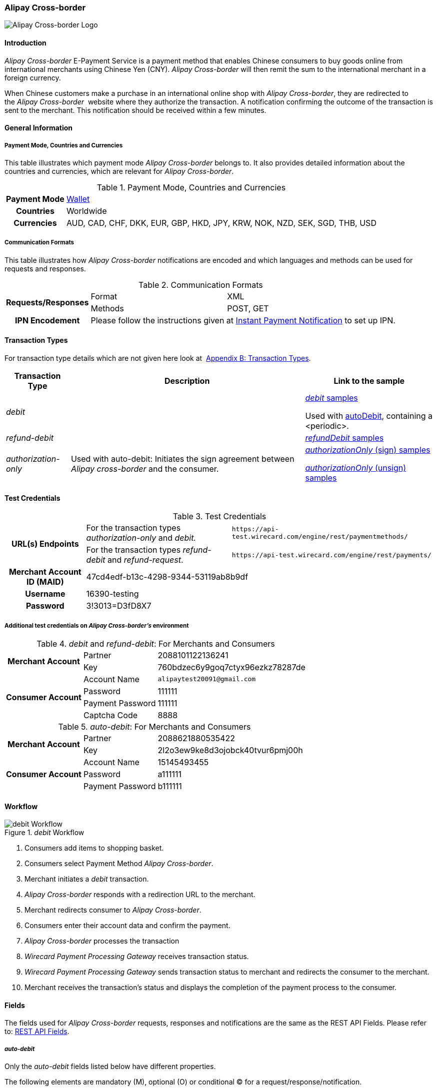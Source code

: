 [#API_AlipayCrossBorder]
=== Alipay Cross-border

image::images/11-02-Alipay-Cross-border/AlipayCrossborder_logo.jpg[Alipay Cross-border Logo]

[#API_AlipayCrossBorder_Introduction]
==== Introduction

_Alipay Cross-border_ E-Payment Service is a payment method that enables
Chinese consumers to buy goods online from international merchants using
Chinese Yen (CNY). _Alipay Cross-border_ will then remit the sum to the
international merchant in a foreign currency.

When Chinese customers make a purchase in an international online shop
with _Alipay Cross-border_, they are redirected to the _Alipay Cross-border_ 
website where they authorize the transaction. A
notification confirming the outcome of the transaction is sent to the
merchant. This notification should be received within a few minutes.

[#API_AlipayCrossBorder_Introduction_General]
==== General Information

[#API_AlipayCrossBorder_Introduction_General_PaymentMode]
===== Payment Mode, Countries and Currencies

This table illustrates which payment mode _Alipay Cross-border_ belongs
to. It also provides detailed information about the countries and
currencies, which are relevant for _Alipay Cross-border_.

.Payment Mode, Countries and Currencies
[%autowidth, cols="h,"]
|===
|Payment Mode |<<PaymentMethods_Overview_Wallet, Wallet>>
|Countries |Worldwide
|Currencies |AUD, CAD, CHF, DKK, EUR, GBP, HKD, JPY, KRW, NOK, NZD,
SEK, SGD, THB, USD
|===

[#API_AlipayCrossBorder_Introduction_General_CommunicationFormats]
===== Communication Formats

This table illustrates how _Alipay Cross-border_ notifications are
encoded and which languages and methods can be used for requests and
responses.

.Communication Formats
[%autowidth]
|===
.2+h|Requests/Responses | Format | XML
                        | Methods | POST, GET
h|IPN Encodement      2+| Please follow the instructions given at
<<GeneralPlatformFeatures_IPN_NotificatonExample_Alternative, Instant Payment Notification>> to set up IPN.
|===

[#API_AlipayCrossBorder_TransactionTypes]
==== Transaction Types

For transaction type details which are not given here look at 
<<AppendixB, Appendix B: Transaction Types>>.

[%autowidth]
|===
|Transaction Type |Description |Link to the sample

|_debit_          |        | <<API_AlipayCrossBorder_Samples_General_debit, _debit_ samples>>

Used with
<<API_AlipayCrossBorder_Samples_autoDebit_debit(with<periodic>), autoDebit>>,
containing a <periodic>.

|_refund-debit_ | 
|<<API_AlipayCrossBorder_Samples_General_refundDebit, _refundDebit_ samples>>

|_authorization-only_ |Used with auto-debit: Initiates the sign
agreement between _Alipay cross-border_ and the consumer. |
<<API_AlipayCrossBorder_Samples_autoDebit_authorizationOnly(Sign), _authorizationOnly_ (sign) samples>>

<<API_AlipayCrossBorder_Samples_autoDebit_authorizationOnly(Unsign),_authorizationOnly_ (unsign) samples>>
|===

[#AlipayCrossBorder_TestCredentials]
==== Test Credentials

.Test Credentials
[%autowidth]
|===
.2+h|URL(s) Endpoints |For the transaction types _authorization-only_ and _debit._ |``\https://api-test.wirecard.com/engine/rest/paymentmethods/``
|For the transaction types _refund-debit_ and _refund-request_. |``\https://api-test.wirecard.com/engine/rest/payments/``
h|Merchant Account ID (MAID)
2+|47cd4edf-b13c-4298-9344-53119ab8b9df
h|Username
2+|16390-testing
h|Password
2+|3!3013=D3fD8X7
|===

[#API_AlipayCrossBorder_TestCredentials_Additional]
===== Additional test credentials on _Alipay Cross-border's_ environment

._debit_ and _refund-debit_: For Merchants and Consumers
[%autowidth, column= "h,"]
|===
.2+h|Merchant Account |Partner |2088101122136241
|Key
|760bdzec6y9goq7ctyx96ezkz78287de
.4+h|Consumer Account
|Account Name
|``\alipaytest20091@gmail.com``
|Password
|111111
|Payment Password
|111111
|Captcha Code
|8888
|===

._auto-debit_: For Merchants and Consumers
[%autowidth]
|===
.2+h|Merchant Account |Partner |2088621880535422
|Key
|2l2o3ew9ke8d3ojobck40tvur6pmj00h
.3+h|Consumer Account
|Account Name
|15145493455
|Password
|a111111
|Payment Password
|b111111
|===

[#API_AlipayCrossBorder_Workflow]
==== Workflow

._debit_ Workflow
image::images/11-02-Alipay-Cross-border/AlipayCB_debit_Workflow.png[debit Workflow]

. Consumers add items to shopping basket.
. Consumers select Payment Method _Alipay Cross-border_.
. Merchant initiates a _debit_ transaction.
. _Alipay Cross-border_ responds with a redirection URL to the merchant.
. Merchant redirects consumer to _Alipay Cross-border_.
. Consumers enter their account data and confirm the payment.
. _Alipay Cross-border_ processes the transaction
. _Wirecard Payment Processing Gateway_ receives transaction status.
. _Wirecard Payment Processing Gateway_ sends transaction status to merchant and
redirects the consumer to the merchant.
. Merchant receives the transaction's status and displays the
completion of the payment process to the consumer.
//-

[#API_AlipayCrossBorder_Fields]
==== Fields

The fields used for _Alipay Cross-border_ requests, responses and
notifications are the same as the REST API Fields. Please refer to:
<<RestApi_Fields, REST API Fields>>. 

[#API_AlipayCrossBorder_Fields_autoDebit]
===== _auto-debit_

Only the _auto-debit_ fields listed below have different properties.

The following elements are mandatory (M), optional (O) or conditional
(C) for a request/response/notification.

[%autowidth]
|===
|Field | Cardinality | Datatype | Size | Description

|periodic/periodic-type |M |xs:string |15 |Periodic type value can only
be _recurring._

|periodic/sequence-type |M |xs:string |15 |Sequence type value can be
_first_, _recurring_ or _final_ depending on transaction type.
|===

[#API_AlipayCrossBorder_Features]
==== Features

[#API_AlipayCrossBorder_Features_MobilePaymentService]
===== Mobile Payment Service

The merchant can use the parameter _entry mode_ to route the process
directly to the mobile endpoint.

When using ReST API the provision of the mobile endpoint has to be
indicated in the paramenter _entry mode_ with each request.

When using HPP/EPP _Wirecard Payment Processing Gateway_ detects the device in use
automatically and displays the corresponding payment page.

Merchants using HPP/EPP can overwrite the auto detect function. They
must send the paramenter _entry mode_ in each request.

[#API_AlipayCrossBorder_Features_MobilePaymentService_Customizing]
====== Customizing

Use the Provider Parameter *connector.wap.autodetect* to customize the
activation of the layout type. The layout can either be _mobile_ or
_desktop_.

When the parameter is set to _true_, it depends on the value of the
_entry mode_, set by the merchant.

When the parameter is set to _false_, all payment processes will
activate the desktop layout.

[#API_AlipayCrossBorder_Features_MobilePaymentService_Overview]
====== Overview

When Provider Parameter *connector.wap.autodetect* is set to _true_.

[%autowidth]
|===
3+|Attribute |REST API |HPP/EPP

|Name |Attribute Sent? |Value |   |
.3+|entry-mode (ReST API) +
entry_mode (HPP/EPP)
|no  |Activates desktop layout. |Detects device type automatically
|yes |mcommerce |Activates layout for mobile payment. |Activates layout for mobile payment.
|yes |<<API_Fields_Payment, other value>> or no value |Every other value activates desktop layout. |Every other value activates desktop layout.
|===

For further questions, please contact your <<ContactUs, sales manager>>.

[#API_AlipayCrossBorder_Features_autoDebit]
===== _auto-debit_

The _auto-debit_ service is used for enabling consumers using _Alipay
Cross-border_ to make recurring purchases (subject to _Alipay
Cross-border_ confirmation of authorization). Merchants initiate a
request for collecting payments from consumers in accordance with
_Alipay Cross-border's auto-debit_ Service Agreement.

[#API_AlipayCrossBorder_Features_autoDebit_Workflow]
====== Workflow

._auto-debit_ Workflow
image::images/11-02-Alipay-Cross-border/AlipayCB_auto-debit_Workflow.png[Alipay Cross-border auto-debit_Workflow,height=250]

. The consumer selects the payment method _Alipay Cross-border_.
. The merchant requests the consumer to sign in to _Alipay
Cross-border_.
. WPG requests a redirect URL from _Alipay Cross-border_.
. _Alipay Cross-border_ generates a redirect URL and sends it to WPG.
. WPG forwards the redirect URL to the merchant.
. The merchant redirects the consumer to _Alipay Cross-border_.
. The consumer enters his access key and the password.
. _Alipay Cross-border_ confirms the consumer's access credentials.
. WPG forwards the confirmation to the merchant and redirects the
consumer to the merchant's shop.
. The merchant displays the confirmation page to the consumer.
. If the merchant offers recurring payments, the merchant initiates an
auto-debit request to WPPG.
. WPG forwards this request to _Alipay Cross-border_.
. _Alipay Cross-border_ processes the payment and sends a payment
notification to the consumer.

[#API_AlipayCrossBorder_Samples]
==== Samples

_Alipay Cross-border_ returns coded payment method URLs in the response!

When you perform a test transaction, the <``payment-method-url``> that
is returned in the XML response is encoded and cannot be used directly.
You must decode the URL first to link to the correct page. You can use
any tool that decodes URLs. Maybe you want to try Coder's Toolbox,
available at:
https://coderstoolbox.net/string/#!encoding=xml&action=decode&charset=us_ascii.

[#API_AlipayCrossBorder_Samples_General]
===== General

[#API_AlipayCrossBorder_Samples_General_debit]
====== _debit_

._debit_ Request (Successful)

[source,xml]
----
<?xml version="1.0" encoding="utf-8" standalone="yes"?>
<payment xmlns="http://www.elastic-payments.com/schema/payment">
      <payment-methods>
          <payment-method name="alipay-xborder" />
      </payment-methods>
      <merchant-account-id>47cd4edf-b13c-4298-9344-53119ab8b9df</merchant-account-id>
      <request-id>31b5bee8-cea9-4037-b604-4401a063dab1</request-id>
      <transaction-type>debit</transaction-type>
      <requested-amount currency="USD">2.22</requested-amount>
      <order-number>180528105918955</order-number>
      <order-detail>Test product 001</order-detail>
      <ip-address>127.0.0.1</ip-address>
      <locale>en</locale>
      <account-holder>
          <first-name>Max</first-name>
          <last-name>Cavalera</last-name>
          <email>max.cavalera@wirecard.com</email>
      </account-holder>
   <cancel-redirect-url>https://demoshop-test.wirecard.com/demoshop/#!/cancel</cancel-redirect-url>
   <success-redirect-url>https://demoshop-test.wirecard.com/demoshop/#!/success</success-redirect-url>
   <fail-redirect-url>https://demoshop-test.wirecard.com/demoshop/#!/error</fail-redirect-url>
</payment>
----

._debit_ Response (Successful)

[source,xml]
----
<?xml version="1.0" encoding="utf-8" standalone="yes"?>
<payment xmlns="http://www.elastic-payments.com/schema/payment" xmlns:ns2="http://www.elastic-payments.com/schema/epa/transaction">
   <merchant-account-id>47cd4edf-b13c-4298-9344-53119ab8b9df</merchant-account-id>
   <transaction-id>2cc70f39-4d50-4c1a-9566-b8a5422e00ed</transaction-id>
   <request-id>31b5bee8-cea9-4037-b604-4401a063dab1</request-id>
   <transaction-type>debit</transaction-type>
   <transaction-state>success</transaction-state>
   <completion-time-stamp>2018-05-28T08:59:19.000Z</completion-time-stamp>
   <statuses>
      <status code="201.0000" description="The resource was successfully created." severity="information" />
   </statuses>
   <requested-amount currency="USD">2.22</requested-amount>
   <account-holder>
      <first-name>Max</first-name>
      <last-name>Cavalera</last-name>
      <email>max.cavalera@wirecard.com</email>
   </account-holder>
   <ip-address>127.0.0.1</ip-address>
   <order-number>180528105918955</order-number>
   <order-detail>Test product 001</order-detail>
   <payment-methods>
      <payment-method url="https://openapi.alipaydev.com/gateway.do?sign_type=MD5&amp;partner=2088101122136241&amp;service=create_forex_trade&amp;notify_url=https%3A%2F%2Fapi-test.wirecard.com%3A443%2Fengine%2Fnotification%2Falipay-xborder%2F&amp;return_url=https%3A%2F%2Fapi-test.wirecard.com%3A443%2Fengine%2Fnotification%2Falipay-xborder%2Fredirect%2F2cc70f39-4d50-4c1a-9566-b8a5422e00ed%2F&amp;out_trade_no=2cc70f39-4d50-4c1a-9566-b8a5422e00ed&amp;subject=180528105918955&amp;total_fee=2.22&amp;currency=USD&amp;secondary_merchant_id=0000003173B0F907&amp;secondary_merchant_name=testing-merchant&amp;secondary_merchant_industry=4555&amp;order_gmt_create=2018-05-28+16%3A59%3A19&amp;order_valid_time=21600&amp;timeout_rule=12h&amp;body=Test+product+001&amp;sign=2a95b723ee0c59eb4d6e320dd4abc558" name="alipay-xborder" />
   </payment-methods>
   <cancel-redirect-url>https://demoshop-test.wirecard.com/demoshop/#!/cancel</cancel-redirect-url>
   <fail-redirect-url>https://demoshop-test.wirecard.com/demoshop/#!/error</fail-redirect-url>
   <success-redirect-url>https://demoshop-test.wirecard.com/demoshop/#!/success</success-redirect-url>
   <locale>en</locale>
</payment>
----


[#API_AlipayCrossBorder_Samples_General_refundDebit]
====== _refund-debit_

._refund-debit_ Request (Successful)

[source,xml]
----
<?xml version="1.0" encoding="utf-8" standalone="yes"?>
<payment xmlns="http://www.elastic-payments.com/schema/payment">
    <merchant-account-id>47cd4edf-b13c-4298-9344-53119ab8b9df</merchant-account-id>
    <request-id>88bba544-5d77-4f52-9b43-531642b2543f</request-id>
    <transaction-type>refund-debit</transaction-type>
    <parent-transaction-id>${former debit transaction}</parent-transaction-id>
    <ip-address>127.0.0.1</ip-address>
    <payment-methods>
        <payment-method name="alipay-xborder" />
    </payment-methods>
</payment>
----

._refund-debit_ Response (Successful)

[source,xml]
----
<?xml version="1.0" encoding="utf-8" standalone="yes"?>
<payment xmlns="http://www.elastic-payments.com/schema/payment" xmlns:ns2="http://www.elastic-payments.com/schema/epa/transaction" self="https://api-test.wirecard.com:443/engine/rest/merchants/47cd4edf-b13c-4298-9344-53119ab8b9df/payments/66382a82-e48d-4c7c-a644-2ce3f91eeb5e">
   <merchant-account-id ref="https://api-test.wirecard.com:443/engine/rest/config/merchants/47cd4edf-b13c-4298-9344-53119ab8b9df">47cd4edf-b13c-4298-9344-53119ab8b9df</merchant-account-id>
   <transaction-id>66382a82-e48d-4c7c-a644-2ce3f91eeb5e</transaction-id>
   <request-id>5ae58f7c-7922-4486-baf8-33276120fd29</request-id>
   <transaction-type>refund-debit</transaction-type>
   <transaction-state>success</transaction-state>
   <completion-time-stamp>2018-05-28T09:14:57.000Z</completion-time-stamp>
   <statuses>
      <status code="201.0000" description="alipay-xborder:The resource was successfully created." severity="information" />
   </statuses>
   <requested-amount currency="USD">1.23</requested-amount>
   <parent-transaction-id>a9bbf42e-ed7a-4b0a-8111-511747d3b762</parent-transaction-id>
   <account-holder>
      <first-name>Max</first-name>
      <last-name>Cavalera</last-name>
      <email>max.cavalera@wirecard.com</email>
   </account-holder>
   <ip-address>127.0.0.1</ip-address>
   <order-number>180528105415146</order-number>
   <order-detail>Test product 001</order-detail>
   <payment-methods>
      <payment-method name="alipay-xborder" />
   </payment-methods>
   <parent-transaction-amount currency="USD">1.230000</parent-transaction-amount>
   <api-id>elastic-api</api-id>
   <cancel-redirect-url>https://demoshop-test.wirecard.com/demoshop/#!/cancel</cancel-redirect-url>
   <fail-redirect-url>https://demoshop-test.wirecard.com/demoshop/#!/error</fail-redirect-url>
   <success-redirect-url>https://demoshop-test.wirecard.com/demoshop/#!/success</success-redirect-url>
   <locale>en</locale>
</payment>
----

[#API_AlipayCrossBorder_Samples_autoDebit]
===== _auto-debit_

[#API_AlipayCrossBorder_Samples_autoDebit_authorizationOnly(Sign)]
====== _authorization-only_ (Sign Agreement)

._authorization-only_ (Sign) Request (Successful)

[source,xml]
----
<payment xmlns="http://www.elastic-payments.com/schema/payment">
   <merchant-account-id>09383431-11cf-4eab-9905-a0a84f3c89e0</merchant-account-id>
   <request-id>2003495d-5d8b-4afc-9787-860e6713b8f8</request-id>
   <transaction-type>authorization-only</transaction-type>
   <requested-amount currency="USD">0.00</requested-amount>
   <order-detail>XBOX</order-detail>
   <periodic>
      <periodic-type>recurring</periodic-type>
      <sequence-type>first</sequence-type>
   </periodic>
   <ip-address>127.0.0.1</ip-address>
   <payment-methods>
   <payment-method name="alipay-xborder"/>
   </payment-methods>
</payment>
----

._get-url (Sign) Response (Successful)

[source,xml]
----
<payment xmlns="http://www.elastic-payments.com/schema/payment" xmlns:ns2="http://www.elastic-payments.com/schema/epa/transaction">
   <merchant-account-id>09383431-11cf-4eab-9905-a0a84f3c89e0</merchant-account-id>
   <transaction-id>417c2896-c33d-46c4-99a0-2c6e4bf07873</transaction-id>
   <request-id>2003495d-5d8b-4afc-9787-860e6713b8f8-get-url</request-id>
   <transaction-type>get-url</transaction-type>
   <transaction-state>success</transaction-state>
   <completion-time-stamp>2018-09-05T19:12:39.000Z</completion-time-stamp>
   <statuses>
      <status code="201.0000" description="The resource was successfully created." severity="information"/>
   </statuses>
   <requested-amount currency="USD">0.00</requested-amount>
   <ip-address>127.0.0.1</ip-address>
   <order-detail>XBOX</order-detail>
   <payment-methods>
      <payment-method url="https://openapi.alipaydev.com/gateway.do?_input_charset=utf-8&amp;access_info=%7B%22channel%22%3A%22PC%22%7D&amp;external_sign_no=417c2896-c33d-46c4-99a0-2c6e4bf07873&amp;notify_url=https%3A%2F%2Fdev.thesolution.com%2Fengine%2Fnotification%2Falipay-xborder%2F&amp;partner=2088621880535422&amp;product_code=GENERAL_WITHHOLDING_P&amp;return_url=https%3A%2F%2Fdev.thesolution.com%2Fengine%2Fnotification%2Falipay-xborder%2Fredirect%2F417c2896-c33d-46c4-99a0-2c6e4bf07873%2F&amp;sales_product_code=FOREX_GENERAL_WITHHOLDING&amp;scene=INDUSTRY%7CMEDICAL&amp;service=alipay.dut.customer.agreement.page.sign&amp;sign=7a5b3a8efc97e007b190adbfe4c806c3&amp;sign_type=MD5&amp;third_party_type=PARTNER" name="alipay-xborder"/>
   </payment-methods>
   <periodic>
      <periodic-type>recurring</periodic-type>
      <sequence-type>first</sequence-type>
   </periodic>
</payment>
----

[#API_AlipayCrossBorder_Samples_autoDebit_debit(with<periodic>)]
====== _debit_ (with <periodic>)

._debit_ Request (Successful)

[source,xml]
----
<payment xmlns="http://www.elastic-payments.com/schema/payment">
   <merchant-account-id>83716d0c-9663-4329-81f6-898ac57776fa</merchant-account-id>
   <request-id>f626c59f-afd6-4926-8f31-dbd26d07a757</request-id>
   <transaction-type>debit</transaction-type>
   <parent-transaction-id>649cb805-5aa0-4ee7-b00e-75a6332a85aa</parent-transaction-id>
   <requested-amount currency="USD">2.01</requested-amount>
   <payment-methods>
      <payment-method name="alipay-xborder"/>
   </payment-methods>
   <order-detail>XBOX</order-detail>
   <periodic>
      <periodic-type>recurring</periodic-type>
      <sequence-type>recurring</sequence-type>
   </periodic>
   <sub-merchant-info>
      <store-id>BJ_ZZ_001</store-id>
      <store-name>Muku in the Dreieichstrabe</store-name>
   </sub-merchant-info>
   <ip-address>127.0.0.1</ip-address>
</payment>
----

._get-url_ Response (Successful)

[source,xml]
----
<payment xmlns="http://www.elastic-payments.com/schema/payment" xmlns:ns2="http://www.elastic-payments.com/schema/epa/transaction">
   <merchant-account-id>83716d0c-9663-4329-81f6-898ac57776fa</merchant-account-id>
   <transaction-id>2b9afc33-c8b8-4c0f-8755-730a2abbbfef</transaction-id>
   <request-id>f626c59f-afd6-4926-8f31-dbd26d07a757-get-url</request-id>
   <transaction-type>get-url</transaction-type>
   <transaction-state>success</transaction-state>
   <completion-time-stamp>2018-09-05T15:11:16.000Z</completion-time-stamp>
   <statuses>
      <status code="201.0000" description="The resource was successfully created." severity="information" provider-transaction-id="2018090521001004890500277853"/>
   </statuses>
   <requested-amount currency="USD">2.01</requested-amount>
   <parent-transaction-id>649cb805-5aa0-4ee7-b00e-75a6332a85aa</parent-transaction-id>
   <account-holder>
      <first-name>John</first-name>
      <last-name>Doe</last-name>
      <email>john.doe@wirecard.com</email>
      <phone>1 555 555 5555</phone>
      <address>
         <street1>123 test</street1>
         <city>Toronto</city>
         <state>ON</state>
         <country>CA</country>
         <postal-code>M4P1E8</postal-code>
      </address>
   </account-holder>
   <ip-address>127.0.0.1</ip-address>
   <order-number>123456</order-number>
   <order-detail>XBOX</order-detail>
   <payment-methods>
      <payment-method name="alipay-xborder"/>
   </payment-methods>
   <api-id>elastic-payment-page-nvp</api-id>
   <processing-redirect-url>http://10.0.0.114:8080/shop/complete.jsp?state=processing&amp;</processing-redirect-url>
   <cancel-redirect-url>https://demoshop-test.wirecard.com/demoshop/#!/cancel</cancel-redirect-url>
   <fail-redirect-url>https://demoshop-test.wirecard.com/demoshop/#!/error</fail-redirect-url>
   <success-redirect-url>https://demoshop-test.wirecard.com/demoshop/#!/success</success-redirect-url>
   <locale>en</locale>
   <periodic>
      <periodic-type>recurring</periodic-type>
      <sequence-type>recurring</sequence-type>
   </periodic>
   <sub-merchant-info>
      <store-id>BJ_ZZ_001</store-id>
      <store-name>Muku in the Dreieichstrabe</store-name>
   </sub-merchant-info>
</payment>
----

[#API_AlipayCrossBorder_Samples_autoDebit_authorizationOnly(Unsign)]
====== _authorization-only_ (Unsign Agreement)

._authorization-only_ (Unsign) Request (Successful)

[source,xml]
----
<payment xmlns="http://www.elastic-payments.com/schema/payment">
   <merchant-account-id>09383431-11cf-4eab-9905-a0a84f3c89e0</merchant-account-id>
   <request-id>1219a275-6032-4854-ba10-ee44ccf9c802</request-id>
   <transaction-type>authorization-only</transaction-type>
   <requested-amount currency="USD">0.00</requested-amount>
   <parent-transaction-id>f704f0a9-8a9c-4639-bb98-28f97744dd60</parent-transaction-id>
   <order-detail>XBOX</order-detail>
   <periodic>
      <periodic-type>recurring</periodic-type>
      <sequence-type>final</sequence-type>
   </periodic>
   <ip-address>127.0.0.1</ip-address>
   <payment-methods>
      <payment-method name="alipay-xborder"/>
   </payment-methods>
</payment>
----

._authorization-only_ (Unsign) Response (Successful)

[source,xml]
----
<payment xmlns="http://www.elastic-payments.com/schema/payment" xmlns:ns2="http://www.elastic-payments.com/schema/epa/transaction">
   <merchant-account-id>09383431-11cf-4eab-9905-a0a84f3c89e0</merchant-account-id>
   <transaction-id>9af5964e-5d8c-467a-8299-1f3204a56e0b</transaction-id>
   <request-id>1219a275-6032-4854-ba10-ee44ccf9c802</request-id>
   <transaction-type>authorization-only</transaction-type>
   <transaction-state>success</transaction-state>
   <completion-time-stamp>2018-09-05T19:12:48.000Z</completion-time-stamp>
   <statuses>
      <status code="201.0000" description="The resource was successfully created." severity="information" provider-transaction-id=""/>
   </statuses>
   <requested-amount currency="USD">0.00</requested-amount>
   <parent-transaction-id>f704f0a9-8a9c-4639-bb98-28f97744dd60</parent-transaction-id>
   <ip-address>127.0.0.1</ip-address>
   <order-detail>XBOX</order-detail>
   <payment-methods>
      <payment-method name="alipay-xborder"/>
   </payment-methods>
   <consumer-id>2088622907141895</consumer-id>
   <api-id>---</api-id>
   <periodic>
      <periodic-type>recurring</periodic-type>
      <sequence-type>final</sequence-type>
   </periodic>
</payment>
----
